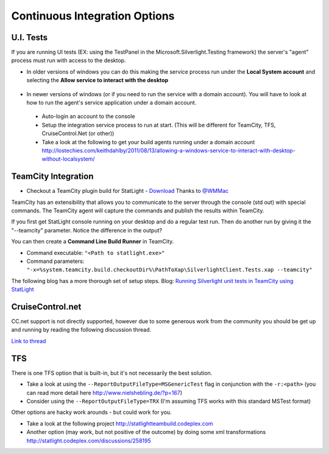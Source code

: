 .. _continuousIntegrationOptions:

******************************
Continuous Integration Options
******************************

.. _uiTests:

U.I. Tests
======================================

If you are running UI tests (EX: using the TestPanel in the Microsoft.Silverlight.Testing framework) the server's "agent" process must run with access to the desktop.

* In older versions of windows you can do this making the service process run under the **Local System account** and selecting the **Allow service to interact with the desktop**

 .. image:: _static/ServiceConfig.PNG

* In newer versions of windows (or if you need to run the service with a domain account). You will have to look at how to run the agent's service application under a domain account. 

 * Auto-login an account to the console
 * Setup the integration service process to run at start. (This will be different for TeamCity, TFS, CruiseControl.Net (or other))
 * Take a look at the following to get your build agents running under a domain account http://lostechies.com/keithdahlby/2011/08/13/allowing-a-windows-service-to-interact-with-desktop-without-localsystem/

TeamCity Integration 
=============================

* Checkout a TeamCity plugin build for StatLight - `Download <https://bitbucket.org/metaman/teamcitydotnetcontrib/downloads>`_ Thanks to `@WMMac <http://twitter.com/MWMac>`_

TeamCity has an extensibility that allows you to communicate to the server through the console (std out) with special commands. The TeamCity agent will capture the commands and publish the results within TeamCity.

If you first get StatLight console running on your desktop and do a regular test run. Then do another run by giving it the "--teamcity" parameter. Notice the difference in the output?

You can then create a **Command Line Build Runner** in TeamCity.

* Command executable: ``"<Path to statlight.exe>"``
* Command parameters: ``"-x=%system.teamcity.build.checkoutDir%\PathToXap\SilverlightClient.Tests.xap --teamcity"``

The following blog has a more thorough set of setup steps.
Blog: `Running Silverlight unit tests in TeamCity using StatLight <http://pontusmunck.com/2010/05/13/running-silverlight-unit-tests-in-teamcity-using-statlight/>`_


CruiseControl.net
=================
CC.net support is not directly supported, however due to some generous work from the community you should be get up and running by reading the following discussion thread.

`Link to thread <http://statlight.codeplex.com/Thread/View.aspx?ThreadId=233432>`_

TFS
===

There is one TFS option that is built-in, but it's not necessarily the best solution.

* Take a look at using the ``--ReportOutputFileType=MSGenericTest`` flag in conjunction with the ``-r:<path>`` (you can read more detail here http://www.nielshebling.de/?p=167)
* Consider using the ``--ReportOutputFileType=TRX`` (I'm assuming TFS works with this standard MSTest format)

Other options are hacky work arounds - but could work for you.

* Take a look at the following project http://statlightteambuild.codeplex.com
* Another option (may work, but not positive of the outcome) by doing some xml transformations http://statlight.codeplex.com/discussions/258195
